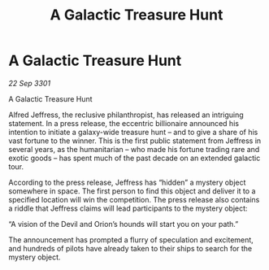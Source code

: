 :PROPERTIES:
:ID:       034aa474-6f9d-4e89-9aae-be0dd6817696
:END:
#+title: A Galactic Treasure Hunt
#+filetags: :galnet:

* A Galactic Treasure Hunt

/22 Sep 3301/

A Galactic Treasure Hunt 
 
Alfred Jeffress, the reclusive philanthropist, has released an intriguing statement. In a press release, the eccentric billionaire announced his intention to initiate a galaxy-wide treasure hunt – and to give a share of his vast fortune to the winner. This is the first public statement from Jeffress in several years, as the humanitarian – who made his fortune trading rare and exotic goods – has spent much of the past decade on an extended galactic tour. 

According to the press release, Jeffress has “hidden” a mystery object somewhere in space. The first person to find this object and deliver it to a specified location will win the competition. The press release also contains a riddle that Jeffress claims will lead participants to the mystery object: 

“A vision of the Devil and Orion’s hounds will start you on your path.” 

The announcement has prompted a flurry of speculation and excitement, and hundreds of pilots have already taken to their ships to search for the mystery object.
